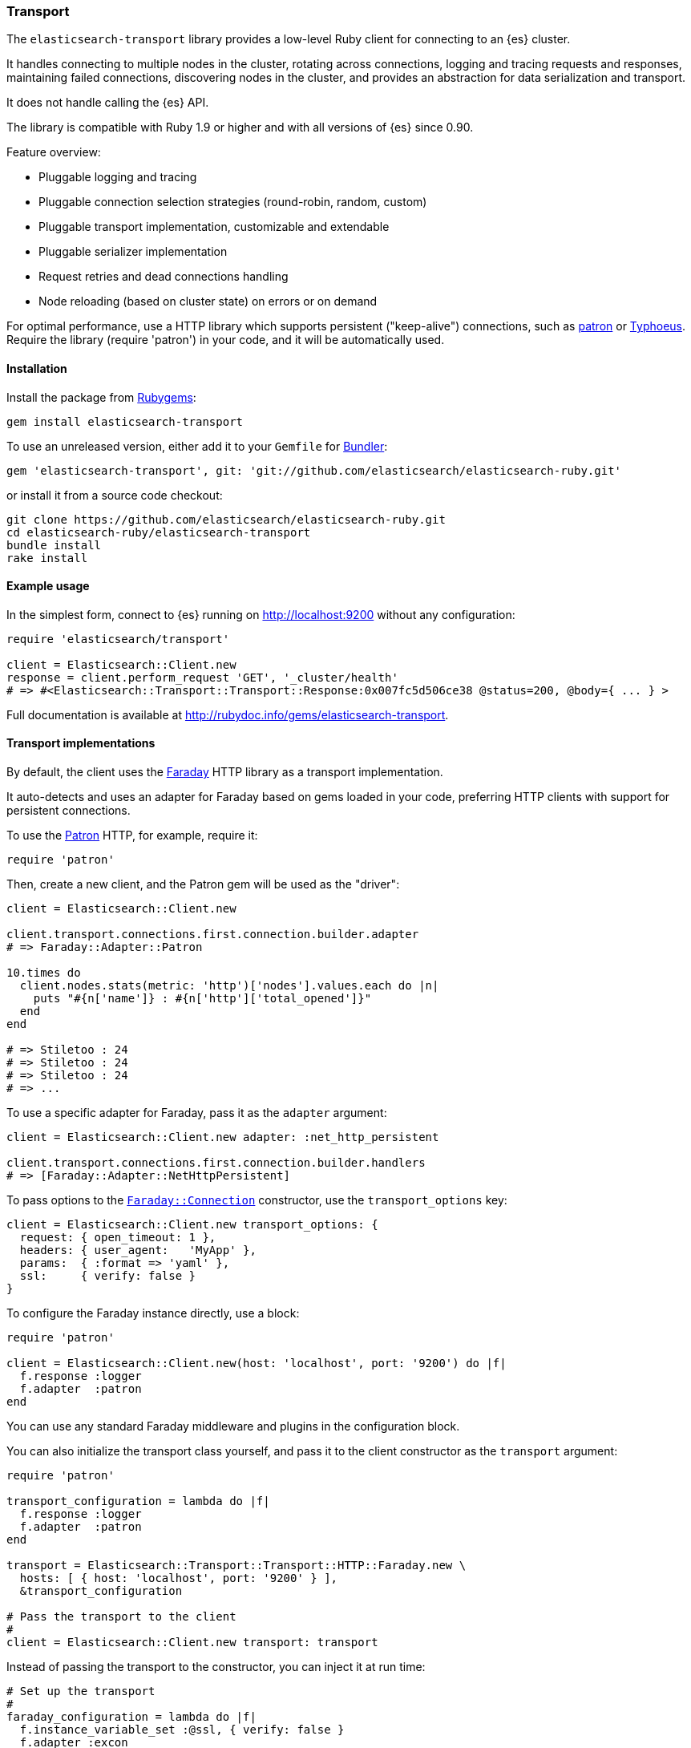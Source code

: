 [[transport]]
=== Transport

The `elasticsearch-transport` library provides a low-level Ruby client for 
connecting to an {es} cluster.

It handles connecting to multiple nodes in the cluster, rotating across 
connections, logging and tracing requests and responses, maintaining failed 
connections, discovering nodes in the cluster, and provides an abstraction for 
data serialization and transport.

It does not handle calling the {es} API.

The library is compatible with Ruby 1.9 or higher and with all versions of {es} 
since 0.90.

Feature overview:

* Pluggable logging and tracing
* Pluggable connection selection strategies (round-robin, random, custom)
* Pluggable transport implementation, customizable and extendable
* Pluggable serializer implementation
* Request retries and dead connections handling
* Node reloading (based on cluster state) on errors or on demand

For optimal performance, use a HTTP library which supports persistent 
("keep-alive") connections, such as https://github.com/toland/patron[patron] or 
https://github.com/typhoeus/typhoeus[Typhoeus]. Require the library 
(require 'patron') in your code, and it will be automatically used.


[discrete]
[[transport-install]]
==== Installation

Install the package from https://rubygems.org/[Rubygems]:

```
gem install elasticsearch-transport
```

To use an unreleased version, either add it to your `Gemfile` for 
http://gembundler.com/[Bundler]:

```
gem 'elasticsearch-transport', git: 'git://github.com/elasticsearch/elasticsearch-ruby.git'
```

or install it from a source code checkout:

```
git clone https://github.com/elasticsearch/elasticsearch-ruby.git
cd elasticsearch-ruby/elasticsearch-transport
bundle install
rake install
```


[discrete]
[[transport-example-usage]]
==== Example usage

In the simplest form, connect to {es} running on http://localhost:9200 without 
any configuration:

```ruby
require 'elasticsearch/transport'

client = Elasticsearch::Client.new
response = client.perform_request 'GET', '_cluster/health'
# => #<Elasticsearch::Transport::Transport::Response:0x007fc5d506ce38 @status=200, @body={ ... } >
```

Full documentation is available at 
http://rubydoc.info/gems/elasticsearch-transport.

[discrete]
[[transport-implementations]]
==== Transport implementations

By default, the client uses the https://rubygems.org/gems/faraday[Faraday] HTTP 
library as a transport implementation.

It auto-detects and uses an adapter for Faraday based on gems loaded in your 
code, preferring HTTP clients with support for persistent connections.

To use the https://github.com/toland/patron[Patron] HTTP, for example, require 
it:

```
require 'patron'
```

Then, create a new client, and the Patron gem will be used as the "driver":

```ruby
client = Elasticsearch::Client.new

client.transport.connections.first.connection.builder.adapter
# => Faraday::Adapter::Patron

10.times do
  client.nodes.stats(metric: 'http')['nodes'].values.each do |n|
    puts "#{n['name']} : #{n['http']['total_opened']}"
  end
end

# => Stiletoo : 24
# => Stiletoo : 24
# => Stiletoo : 24
# => ...
```

To use a specific adapter for Faraday, pass it as the `adapter` argument:

```ruby
client = Elasticsearch::Client.new adapter: :net_http_persistent

client.transport.connections.first.connection.builder.handlers
# => [Faraday::Adapter::NetHttpPersistent]
```

To pass options to the 
https://github.com/lostisland/faraday/blob/master/lib/faraday/connection.rb[`Faraday::Connection`] 
constructor, use the `transport_options` key:

```ruby
client = Elasticsearch::Client.new transport_options: {
  request: { open_timeout: 1 },
  headers: { user_agent:   'MyApp' },
  params:  { :format => 'yaml' },
  ssl:     { verify: false }
}
```

To configure the Faraday instance directly, use a block:

```ruby
require 'patron'

client = Elasticsearch::Client.new(host: 'localhost', port: '9200') do |f|
  f.response :logger
  f.adapter  :patron
end
```

You can use any standard Faraday middleware and plugins in the configuration 
block.

You can also initialize the transport class yourself, and pass it to the client 
constructor as the `transport` argument:

```ruby
require 'patron'

transport_configuration = lambda do |f|
  f.response :logger
  f.adapter  :patron
end

transport = Elasticsearch::Transport::Transport::HTTP::Faraday.new \
  hosts: [ { host: 'localhost', port: '9200' } ],
  &transport_configuration

# Pass the transport to the client
#
client = Elasticsearch::Client.new transport: transport
```

Instead of passing the transport to the constructor, you can inject it at run 
time:

```ruby
# Set up the transport
#
faraday_configuration = lambda do |f|
  f.instance_variable_set :@ssl, { verify: false }
  f.adapter :excon
end

faraday_client = Elasticsearch::Transport::Transport::HTTP::Faraday.new \
  hosts: [ { host: 'my-protected-host',
             port: '443',
             user: 'USERNAME',
             password: 'PASSWORD',
             scheme: 'https'
          }],
  &faraday_configuration

# Create a default client
#
client = Elasticsearch::Client.new

# Inject the transport to the client
#
client.transport = faraday_client
```

You can also use a bundled https://rubygems.org/gems/curb[Curb] based transport 
implementation:

```ruby
require 'curb'
require 'elasticsearch/transport/transport/http/curb'

client = Elasticsearch::Client.new transport_class: Elasticsearch::Transport::Transport::HTTP::Curb

client.transport.connections.first.connection
# => #<Curl::Easy http://localhost:9200/>
```

It's possible to customize the Curb instance by passing a block to the 
constructor as well (in this case, as an inline block):

```ruby
transport = Elasticsearch::Transport::Transport::HTTP::Curb.new \
  hosts: [ { host: 'localhost', port: '9200' } ],
  & lambda { |c| c.verbose = true }

client = Elasticsearch::Client.new transport: transport
```

You can write your own transport implementation by including the 
{Elasticsearch::Transport::Transport::Base} module, implementing the required 
contract, and passing it to the client as the `transport_class` parameter – or 
by injecting it directly.